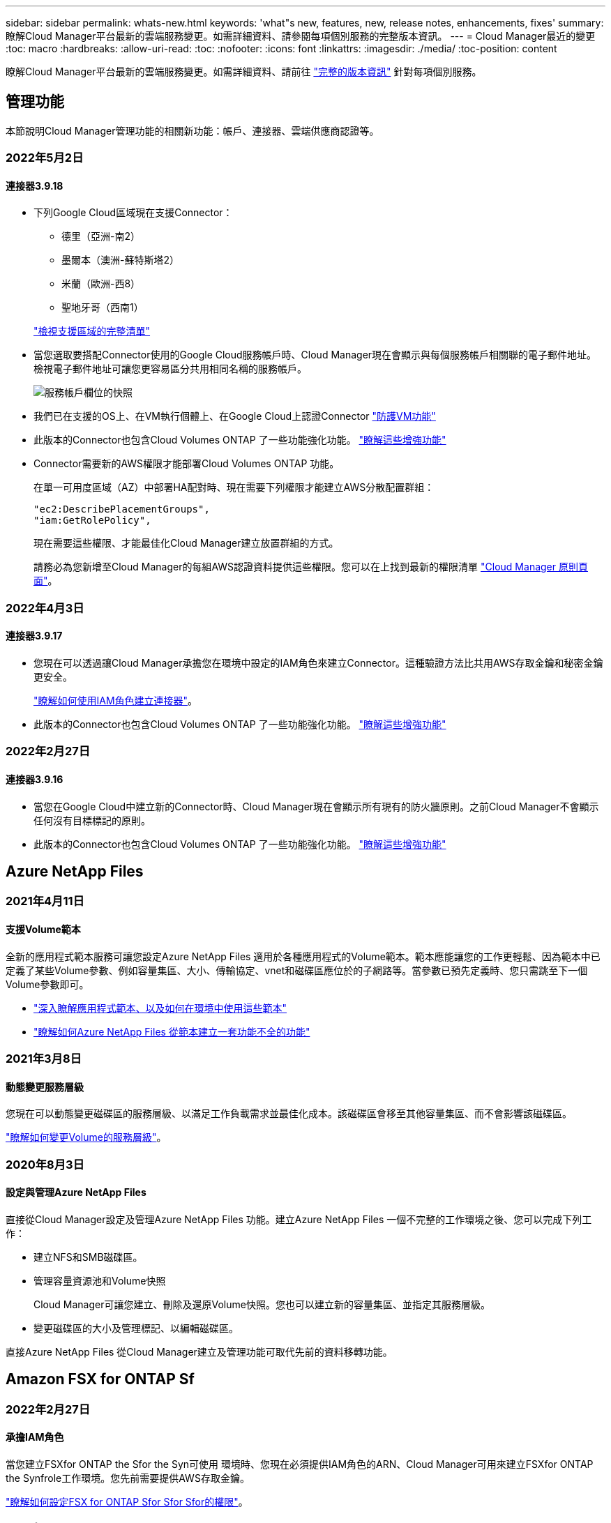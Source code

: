 ---
sidebar: sidebar 
permalink: whats-new.html 
keywords: 'what"s new, features, new, release notes, enhancements, fixes' 
summary: 瞭解Cloud Manager平台最新的雲端服務變更。如需詳細資料、請參閱每項個別服務的完整版本資訊。 
---
= Cloud Manager最近的變更
:toc: macro
:hardbreaks:
:allow-uri-read: 
:toc: 
:nofooter: 
:icons: font
:linkattrs: 
:imagesdir: ./media/
:toc-position: content


[role="lead"]
瞭解Cloud Manager平台最新的雲端服務變更。如需詳細資料、請前往 link:release-notes-index.html["完整的版本資訊"] 針對每項個別服務。



== 管理功能

本節說明Cloud Manager管理功能的相關新功能：帳戶、連接器、雲端供應商認證等。



=== 2022年5月2日



==== 連接器3.9.18

* 下列Google Cloud區域現在支援Connector：
+
** 德里（亞洲-南2）
** 墨爾本（澳洲-蘇特斯塔2）
** 米蘭（歐洲-西8）
** 聖地牙哥（西南1）


+
https://cloud.netapp.com/cloud-volumes-global-regions["檢視支援區域的完整清單"^]

* 當您選取要搭配Connector使用的Google Cloud服務帳戶時、Cloud Manager現在會顯示與每個服務帳戶相關聯的電子郵件地址。檢視電子郵件地址可讓您更容易區分共用相同名稱的服務帳戶。
+
image:https://raw.githubusercontent.com/NetAppDocs/cloud-manager-setup-admin/main/media/screenshot-google-cloud-service-account.png["服務帳戶欄位的快照"]

* 我們已在支援的OS上、在VM執行個體上、在Google Cloud上認證Connector https://cloud.google.com/compute/shielded-vm/docs/shielded-vm["防護VM功能"^]
* 此版本的Connector也包含Cloud Volumes ONTAP 了一些功能強化功能。 https://docs.netapp.com/us-en/cloud-manager-cloud-volumes-ontap/whats-new.html#2-may-2022["瞭解這些增強功能"^]
* Connector需要新的AWS權限才能部署Cloud Volumes ONTAP 功能。
+
在單一可用度區域（AZ）中部署HA配對時、現在需要下列權限才能建立AWS分散配置群組：

+
[source, json]
----
"ec2:DescribePlacementGroups",
"iam:GetRolePolicy",
----
+
現在需要這些權限、才能最佳化Cloud Manager建立放置群組的方式。

+
請務必為您新增至Cloud Manager的每組AWS認證資料提供這些權限。您可以在上找到最新的權限清單 https://mysupport.netapp.com/site/info/cloud-manager-policies["Cloud Manager 原則頁面"^]。





=== 2022年4月3日



==== 連接器3.9.17

* 您現在可以透過讓Cloud Manager承擔您在環境中設定的IAM角色來建立Connector。這種驗證方法比共用AWS存取金鑰和秘密金鑰更安全。
+
https://docs.netapp.com/us-en/cloud-manager-setup-admin/task-creating-connectors-aws.html["瞭解如何使用IAM角色建立連接器"]。

* 此版本的Connector也包含Cloud Volumes ONTAP 了一些功能強化功能。 https://docs.netapp.com/us-en/cloud-manager-cloud-volumes-ontap/whats-new.html#3-april-2022["瞭解這些增強功能"^]




=== 2022年2月27日



==== 連接器3.9.16

* 當您在Google Cloud中建立新的Connector時、Cloud Manager現在會顯示所有現有的防火牆原則。之前Cloud Manager不會顯示任何沒有目標標記的原則。
* 此版本的Connector也包含Cloud Volumes ONTAP 了一些功能強化功能。 https://docs.netapp.com/us-en/cloud-manager-cloud-volumes-ontap/whats-new.html#27-february-2022["瞭解這些增強功能"^]




== Azure NetApp Files



=== 2021年4月11日



==== 支援Volume範本

全新的應用程式範本服務可讓您設定Azure NetApp Files 適用於各種應用程式的Volume範本。範本應能讓您的工作更輕鬆、因為範本中已定義了某些Volume參數、例如容量集區、大小、傳輸協定、vnet和磁碟區應位於的子網路等。當參數已預先定義時、您只需跳至下一個Volume參數即可。

* https://docs.netapp.com/us-en/cloud-manager-app-template/concept-resource-templates.html["深入瞭解應用程式範本、以及如何在環境中使用這些範本"^]
* https://docs.netapp.com/us-en/cloud-manager-azure-netapp-files/task-create-volumes.html["瞭解如何Azure NetApp Files 從範本建立一套功能不全的功能"]




=== 2021年3月8日



==== 動態變更服務層級

您現在可以動態變更磁碟區的服務層級、以滿足工作負載需求並最佳化成本。該磁碟區會移至其他容量集區、而不會影響該磁碟區。

https://docs.netapp.com/us-en/cloud-manager-azure-netapp-files/task-manage-volumes.html#change-the-volumes-service-level["瞭解如何變更Volume的服務層級"]。



=== 2020年8月3日



==== 設定與管理Azure NetApp Files

直接從Cloud Manager設定及管理Azure NetApp Files 功能。建立Azure NetApp Files 一個不完整的工作環境之後、您可以完成下列工作：

* 建立NFS和SMB磁碟區。
* 管理容量資源池和Volume快照
+
Cloud Manager可讓您建立、刪除及還原Volume快照。您也可以建立新的容量集區、並指定其服務層級。

* 變更磁碟區的大小及管理標記、以編輯磁碟區。


直接Azure NetApp Files 從Cloud Manager建立及管理功能可取代先前的資料移轉功能。



== Amazon FSX for ONTAP Sf



=== 2022年2月27日



==== 承擔IAM角色

當您建立FSXfor ONTAP the Sfor the Syn可使用 環境時、您現在必須提供IAM角色的ARN、Cloud Manager可用來建立FSXfor ONTAP the Synfrole工作環境。您先前需要提供AWS存取金鑰。

link:https://docs.netapp.com/us-en/cloud-manager-fsx-ontap/requirements/task-setting-up-permissions-fsx.html["瞭解如何設定FSX for ONTAP Sfor Sfor Sfor的權限"]。



=== 2021年10月31日



==== 使用Cloud Manager API建立iSCSI Volume

您可以ONTAP 使用Cloud Manager API為FSX建立iSCSI Volume以供使用、並在工作環境中加以管理。



==== 建立Volume時、請選取Volume單位

您可以 link:https://docs.netapp.com/us-en/cloud-manager-fsx-ontap/use/task-add-fsx-volumes.html#creating-volumes["建立磁碟區時、請選取Volume單位（GiB或TiB）"] FSX ONTAP for Sfor Sf.



=== 2021年10月4日



==== 使用Cloud Manager建立CIFS Volume

現在您可以了 link:https://docs.netapp.com/us-en/cloud-manager-fsx-ontap/use/task-add-fsx-volumes.html#creating-volumes["使用ONTAP Cloud Manager在FSXF中建立CIFS Volume以供其使用"]。



==== 使用Cloud Manager編輯Volume

現在您可以了 link:https://docs.netapp.com/us-en/cloud-manager-fsx-ontap/use/task-manage-fsx-volumes.html#editing-volumes["使用ONTAP Cloud Manager編輯FSXfor Sf2 Volume"]。



== 應用程式範本



=== 2022年3月3日



==== 現在您可以建立範本來尋找特定的工作環境

使用「尋找現有資源」動作、您可以識別工作環境、然後使用其他範本動作（例如建立磁碟區）、輕鬆在現有的工作環境中執行動作。 https://docs.netapp.com/us-en/cloud-manager-app-template/task-define-templates.html#examples-of-finding-existing-resources-and-enabling-services-using-templates["如需詳細資料、請前往此處"]。



==== 能夠在Cloud Volumes ONTAP AWS中建立一個功能不只是功能不一的HA工作環境

目前在Cloud Volumes ONTAP AWS中建立功能完善的環境、除了建立單一節點系統之外、還包括建立高可用度系統。 https://docs.netapp.com/us-en/cloud-manager-app-template/task-define-templates.html#create-a-template-for-a-cloud-volumes-ontap-working-environment["瞭解如何建立Cloud Volumes ONTAP 適用於各種作業環境的範本"]。



=== 2022年2月9日



==== 現在、您可以建立範本來尋找特定的現有磁碟區、然後啟用Cloud Backup

使用新的「尋找資源」動作、您可以識別要啟用Cloud Backup的所有磁碟區、然後使用Cloud Backup動作來啟用這些磁碟區上的備份。

目前支援Cloud Volumes ONTAP 的是在內部部署ONTAP 的不支援系統上的大量資料。 https://docs.netapp.com/us-en/cloud-manager-app-template/task-define-templates.html#find-existing-volumes-and-activate-cloud-backup["如需詳細資料、請前往此處"]。



=== 2021年10月31日



==== 現在您可以標記同步關係、以便將其分組或分類、以便輕鬆存取

https://docs.netapp.com/us-en/cloud-manager-app-template/concept-tagging.html["深入瞭解資源標記"]。



== 雲端備份



=== 2022年5月2日



==== Google Cloud Storage中的備份檔案現在支援搜尋與還原

四月推出的「搜尋與還原」方法、可還原磁碟區和檔案、適用於將備份檔案儲存在AWS中的使用者。現在、將備份檔案儲存在Google Cloud Storage中的使用者可以使用這項功能。 https://docs.netapp.com/us-en/cloud-manager-backup-restore/task-restore-backups-ontap.html#prerequisites-2["瞭解如何使用Search & Restore還原磁碟區和檔案"]。



==== 設定要自動套用至Kubernetes叢集中新建立之磁碟區的備份原則

如果您在雲端備份啟動後、將新的持續磁碟區新增至Kubernetes叢集、過去您需要記住為這些磁碟區設定備份。現在、您可以選取要自動套用至新建立磁碟區的原則。當為新的Kubernetes叢集啟動Cloud Backup時、此選項可在設定精靈中使用、或 https://docs.netapp.com/us-en/cloud-manager-backup-restore/task-manage-backups-kubernetes.html#setting-a-backup-policy-to-be-assigned-to-new-volumes["從_備份設定_頁面"] 適用於已啟動Cloud Backup的叢集。



==== 雲端備份現在需要授權、才能在工作環境中啟動

雲端備份的授權實作方式有幾項變更：

* 您必須先向雲端供應商註冊PAYGO Marketplace訂閱、或向NetApp購買BYOL授權、才能啟動Cloud Backup。
* 30天免費試用版僅適用於從雲端供應商訂閱PAYGO的情況、使用BYOL授權時無法使用。
* 免費試用版從Marketplace訂閱開始的那一天開始。例如、如果您在針對Cloud Volumes ONTAP 某個系統使用Marketplace訂閱30天之後啟動免費試用版、雲端備份試用版將無法使用。


https://docs.netapp.com/us-en/cloud-manager-backup-restore/task-licensing-cloud-backup.html["深入瞭解可用的授權模式"]。



=== 2022年4月4日



==== Cloud Backup for Applications 1.1.0 SnapCenter （以支援功能為基礎）現已成為正式上市

全新的雲端應用程式備份功能可讓您將現有的Oracle與Microsoft SQL應用程式一致的Snapshot（備份）、從內部部署的主要儲存設備、卸載到AWS S3或Azure Blob的雲端物件儲存設備。

必要時、您可以將這些資料從雲端還原至內部部署。

https://docs.netapp.com/us-en/cloud-manager-backup-restore/concept-protect-app-data-to-cloud.html["深入瞭解如何將內部部署應用程式資料保護至雲端"]。



==== 全新的搜尋與還原功能、可在ONTAP 所有的還原檔案中搜尋磁碟區或檔案

現在、您可以ONTAP 透過*全部的支援檔案*、以部分或完整的Volume名稱、部分或完整的檔案名稱、大小範圍及其他搜尋篩選條件來搜尋Volume或檔案。如果您不確定哪個叢集或磁碟區是資料的來源、這是尋找您要還原資料的絕佳新方法。 https://docs.netapp.com/us-en/cloud-manager-backup-restore/task-restore-backups-ontap.html#restoring-ontap-data-using-search-restore["瞭解如何使用搜尋&還原"]。



=== 2022年3月3日



==== 能夠將持續磁碟區從GKE Kubernetes叢集備份到Google Cloud儲存設備

如果您的GKE叢集已安裝NetApp Astra Trident、而且使用Cloud Volumes ONTAP 適用於GCP的功能作為叢集的後端儲存設備、則您可以在Google Cloud儲存設備之間備份及還原持續的磁碟區。 https://docs.netapp.com/us-en/cloud-manager-backup-restore/task-backup-kubernetes-to-gcp.html["如需詳細資料、請前往此處"]。



==== 此版本已停止使用Cloud Data Sense掃描雲端備份檔案的試用版功能



== 雲端資料感測



=== 2022年4月5日



==== Data Sense可識別四種新類型的澳洲個人資料

Data Sense可識別及分類包含澳洲（TFN）（稅務檔案編號）、澳洲駕駛證編號、澳洲醫療保險編號及澳洲護照編號的檔案。 https://docs.netapp.com/us-en/cloud-manager-data-sense/reference-private-data-categories.html#types-of-personal-data["查看Data Sense可在您的資料中識別的所有個人資料類型"]。



==== 現在全域Active Directory伺服器可以是LDAP伺服器

除了先前支援的DNS伺服器之外、您與Data Sense整合的全域Active Directory伺服器現在也可以是LDAP伺服器。 https://docs.netapp.com/us-en/cloud-manager-data-sense/task-add-active-directory-datasense.html["如需詳細資料、請前往此處"]。



=== 2022年3月15日



==== 新篩選器、顯示特定使用者或群組擁有讀取或寫入權限的檔案

已新增名為「使用者/群組權限」的篩選器、以便列出特定使用者或群組具有讀取和/或寫入權限的檔案。您可以指定使用者名稱或群組名稱、或是部分名稱。此功能適用於Cloud Volumes ONTAP 下列系統上的Volume：功能：功能包括：功能性、內部ONTAP 版本、功能性、Azure NetApp Files 功能性、功能性、功能性ONTAP 、功能性、功能性、功能性、功能性、功能性、功能性、功能性、可在



==== Data Sense可決定SharePoint和OneDrive帳戶中檔案的權限

Data Sense現在可以讀取OneDrive帳戶和SharePoint帳戶中掃描檔案的權限。此資訊會顯示在檔案的「調查」窗格詳細資料中、以及「治理儀表板」的「開放權限」區域中。



==== Data Sense可識別兩種其他類型的個人資料

* 法文INSEE：INSEE程式碼是法國國家統計與經濟研究所（INSEE）用來識別各種實體的數值代碼。
* 密碼：此資訊是使用鄰近驗證來識別、方法是在英數字元字串旁尋找「password」一詞的排列。找到的項目數量將列在「法規遵循儀表板」的「個人結果」下方。您可以使用「篩選*個人資料>密碼*」在「調查」窗格中搜尋包含密碼的檔案。




==== 支援在黑暗站台部署OneDrive和SharePoint資料時掃描

當您在內部部署網站的主機上部署Cloud Data Sense但無法存取網際網路時、現在您可以從OneDrive帳戶或SharePoint帳戶掃描本機資料。 https://docs.netapp.com/us-en/cloud-manager-data-sense/task-deploy-compliance-dark-site.html#sharepoint_and_onedrive_special_requirements["您必須允許存取下列端點。"]



==== 此版本已停止使用Cloud Data Sense掃描雲端備份檔案的試用版功能



=== 2022年2月9日



==== 新增掃描Microsoft SharePoint線上帳戶的支援

現在您可以將SharePoint線上帳戶新增至Data Sense、以便從SharePoint網站掃描文件和檔案。 https://docs.netapp.com/us-en/cloud-manager-data-sense/task-scanning-sharepoint.html["瞭解如何掃描SharePoint帳戶"]。



==== Data Sense可將檔案從資料來源複製到目標位置、並同步處理這些檔案

如果您正在移轉資料、而且想要追蹤檔案的任何最後變更、這項功能就很有幫助。此動作使用 https://docs.netapp.com/us-en/cloud-manager-sync/concept-cloud-sync.html["NetApp Cloud Sync"^] 將資料從來源複製及同步至目標的功能。

https://docs.netapp.com/us-en/cloud-manager-data-sense/task-managing-highlights.html#copying-and-synchronizing-source-files-to-a-target-system["瞭解如何複製及同步檔案"]。



==== 為DSAR報告提供新的語言支援

目前支援使用德文和西班牙文搜尋資料主體名稱、以建立資料主體存取要求（DSAR）報告。本報告旨在協助貴組織遵守GDPR或類似的資料隱私權法律。



==== Data Sense可識別三種其他類型的個人資料

Data Sense現在可以在檔案中找到法文社會安全號碼、法文ID和法文驅動程式授權號碼。 https://docs.netapp.com/us-en/cloud-manager-data-sense/reference-private-data-categories.html#types-of-personal-data["請參閱「Data Sense」在掃描中識別的所有個人資料類型清單"]。



==== 安全性群組連接埠已變更、以便與連接器進行Data Sense通訊

Cloud Manager Connector的安全性群組將使用連接埠443、而非連接埠80、用於往返Data Sense執行個體的傳入和傳出流量、以提高安全性。這兩個連接埠目前仍為開啟狀態、因此您不會看到任何問題、但您應該更新任何舊版連接器部署中的安全性群組、因為連接埠80將在未來的版本中被淘汰。



== Cloud Sync



=== 2022年5月1日



==== 同步逾時

現在有一項新的*同步逾時*設定可供同步關係使用。此設定可讓您定義Cloud Sync 當同步尚未在指定的時數或天數內完成時、是否應取消資料同步。

https://docs.netapp.com/us-en/cloud-manager-sync/task-managing-relationships.html#changing-the-settings-for-a-sync-relationship["深入瞭解如何變更同步關係的設定"]。



==== 通知

現在有一項新的*通知*設定可供同步關係使用。此設定可讓您選擇是否要在Cloud Sync Cloud Manager的通知中心接收功能不全的通知。您可以啟用通知、以便成功同步資料、同步失敗資料及取消資料同步。

image:https://raw.githubusercontent.com/NetAppDocs/cloud-manager-sync/main/media/screenshot-notification-center.png["顯示Cloud Manager通知中心的快照。"]

https://docs.netapp.com/us-en/cloud-manager-sync/task-managing-relationships.html#changing-the-settings-for-a-sync-relationship["深入瞭解如何變更同步關係的設定"]。



=== 2022年4月3日



==== 資料代理群組增強功能

我們對資料代理商群組進行了多項增強：

* 您現在可以將資料代理程式移至新的或現有的群組。
* 您現在可以更新資料代理程式的Proxy組態。
* 最後、您也可以刪除資料代理人群組。


https://docs.netapp.com/us-en/cloud-manager-sync/task-managing-data-brokers.html["瞭解如何管理資料代理人群組"]。



==== 儀表板篩選器

您現在可以篩選「同步儀表板」的內容、更輕鬆地找到符合特定狀態的同步關係。例如、您可以篩選狀態為「失敗」的同步關係

image:https://raw.githubusercontent.com/NetAppDocs/cloud-manager-sync/main/media/screenshot-sync-filter.png["快照顯示儀表板頂端的「依同步狀態篩選」選項。"]



=== 2022年3月3日



==== 在儀表板中排序

您現在可以依照同步關係名稱來排序儀表板。

image:https://raw.githubusercontent.com/NetAppDocs/cloud-manager-sync/main/media/screenshot-sync-sort.png["顯示儀表板可用之「排序依據名稱」選項的快照。"]



==== 資料感測整合的增強功能

在先前的版本中、我們推出Cloud Sync 了與Cloud Data Sense整合的功能。在此更新中、我們透過更輕鬆地建立同步關係來強化整合。從Cloud Data Sense啟動資料同步之後、所有來源資訊都會包含在單一步驟中、而且只需要輸入一些重要詳細資料即可。

image:https://raw.githubusercontent.com/NetAppDocs/cloud-manager-sync/main/media/screenshot-sync-data-sense.png["這張螢幕快照會顯示直接從Cloud Data Sense開始新同步後出現的「Data Sense Integration」（資料感測整合）頁面。"]



== 雲端分層



=== 2022年5月3日



==== 雲端分層授權支援、可用於其他叢集組態

雲端分層授權現在可與分層鏡射組態（不含MetroCluster 非功能組態）的叢集、以及分層至IBM Cloud Object Storage的叢集共享。您不再需要在FabricPool 這些情況下使用過時的不再使用的功能介紹授權。如此一來、您就能更輕鬆地在更多叢集上使用「浮動」雲端分層授權。 https://docs.netapp.com/us-en/cloud-manager-tiering/task-licensing-cloud-tiering.html#apply-cloud-tiering-licenses-to-clusters-in-special-configurations["瞭解如何授權及設定這些類型的叢集。"]



=== 2022年4月4日



==== Amazon S3 Glacier立即擷取儲存類別現已推出

設定雲端分層時、現在您可以設定生命週期規則、讓非使用中的資料在特定天數後從_Standard_儲存類別轉換為_Glacier即時擷取。這將有助於降低AWS基礎架構成本。 https://docs.netapp.com/us-en/cloud-manager-tiering/reference-aws-support.html["請參閱支援的S3儲存類別。"]



==== Cloud Tiering已完全符合ONTAP Select 資格、可在不同步系統上執行

除了將資料從AFF 您的功能區和FAS 功能區系統分層、現在您可以將非作用中的資料從ONTAP Select 您的功能區系統分層處理至雲端儲存設備。



=== 2021年9月2日



==== Cloud Tiering BYOL授權取代FabricPool 了不含功能的授權

雲端分層服務的Cloud Manager支援分層組態、現在提供全新的* Cloud Tiering *授權。這是一種浮動授權、您可以在多ONTAP 個內部部署的叢集上使用。您過去可能使用的* FabricPool 僅保留給Cloud Manager不支援的組態。

https://docs.netapp.com/us-en/cloud-manager-tiering/task-licensing-cloud-tiering.html#use-a-cloud-tiering-byol-license["深入瞭解新的雲端分層授權"]。



==== 將非作用中資料從內部ONTAP 的支援叢集分成S3相容的物件儲存設備

現在、您可以將非作用中資料分層至任何使用簡易儲存服務（S3）傳輸協定的物件儲存服務。 https://docs.netapp.com/us-en/cloud-manager-tiering/task-tiering-onprem-s3-compat.html["瞭解如何將資料分層至S3相容的物件儲存設備"]。



== Cloud Volumes ONTAP



=== 2022年5月2日

以下是3.9.18版Connector所做的變更。



==== 版本9.11.0 Cloud Volumes ONTAP

Cloud Manager現在可以部署及管理Cloud Volumes ONTAP 功能。

https://docs.netapp.com/us-en/cloud-volumes-ontap-relnotes["深入瞭Cloud Volumes ONTAP 解本版的更新功能"^]。



==== 強化中介升級

當Cloud Manager升級HA配對的中介程式時、它現在會在刪除開機磁碟之前驗證是否有新的中介映像可用。此變更可確保在升級程序失敗時、中介程序仍能繼續順利運作。



==== K8s標籤已移除

K8s索引標籤已在先前版本中過時、現在已移除。如果您想要搭配Cloud Volumes ONTAP 使用Kubernetes搭配使用、可以將託管Kubernetes叢集新增至Canvas、作為進階資料管理的工作環境。

https://docs.netapp.com/us-en/cloud-manager-kubernetes/concept-kubernetes.html["深入瞭解Cloud Manager中的Kubernetes資料管理"^]



==== Azure年度合約

Azure現已透過年度合約提供Essentials與Professional套裝軟體。您可以聯絡NetApp銷售代表以購買年度合約。該合約可在Azure Marketplace以私人優惠形式提供。

NetApp與您分享私人優惠之後、您可以在工作環境建立期間、從Azure Marketplace訂閱年度方案。

https://docs.netapp.com/us-en/cloud-manager-cloud-volumes-ontap/concept-licensing.html["深入瞭解授權"]。



==== S3 Glacier即時擷取

您現在可以將階層式資料儲存在Amazon S3 Glacier即時擷取儲存類別中。

https://docs.netapp.com/us-en/cloud-manager-cloud-volumes-ontap/task-tiering.html#changing-the-storage-class-for-tiered-data["瞭解如何變更階層式資料的儲存類別"]。



==== Connector需要新的AWS權限

在單一可用度區域（AZ）中部署HA配對時、現在需要下列權限才能建立AWS分散配置群組：

[source, json]
----
"ec2:DescribePlacementGroups",
"iam:GetRolePolicy",
----
現在需要這些權限、才能最佳化Cloud Manager建立放置群組的方式。

請務必為您新增至Cloud Manager的每組AWS認證資料提供這些權限。您可以在上找到最新的權限清單 https://mysupport.netapp.com/site/info/cloud-manager-policies["Cloud Manager 原則頁面"^]。



==== 新的Google Cloud區域支援

從9.10.1版開始、下列Google Cloud區域現在支援此功能：Cloud Volumes ONTAP

* 德里（亞洲-南2）
* 墨爾本（澳洲-蘇特斯塔2）
* Milan（Europe - west8）-僅限單一節點
* Santiago,（西南1）-僅限單一節點


https://cloud.netapp.com/cloud-volumes-global-regions["檢視Cloud Volumes ONTAP 支援區域的完整清單以供參閱"^]



==== 在Google Cloud中支援n2-Standard-16

從Cloud Volumes ONTAP 9.10.1版開始、Google Cloud現在支援使用支援n2-Standard-16機器類型的功能。

https://docs.netapp.com/us-en/cloud-volumes-ontap-relnotes/reference-configs-gcp.html["在Cloud Volumes ONTAP Google Cloud中檢視支援的支援功能組態"^]



==== Google Cloud防火牆原則的增強功能

* 當您Cloud Volumes ONTAP 在Google Cloud中建立一個「叢集式HA配對」時、Cloud Manager現在會在VPC中顯示所有現有的防火牆原則。
+
之前Cloud Manager不會在VPC-1、VPC-2或VPC-3中顯示任何沒有目標標記的原則。

* 當您Cloud Volumes ONTAP 在Google Cloud中建立一個單一節點系統時、現在您可以選擇是否要預先定義的防火牆原則、僅允許所選VPC（建議）或所有VPC內的流量。




==== Google Cloud服務帳戶的增強功能

當您選擇要搭配Cloud Volumes ONTAP 使用的Google Cloud服務帳戶時、Cloud Manager現在會顯示與每個服務帳戶相關的電子郵件地址。檢視電子郵件地址可讓您更容易區分共用相同名稱的服務帳戶。

image:https://raw.githubusercontent.com/NetAppDocs/cloud-manager-cloud-volumes-ontap/main/media/screenshot-google-cloud-service-account.png["服務帳戶欄位的快照"]



=== 2022年4月3日



==== System Manager連結已移除

我們已移除Cloud Volumes ONTAP 先前可從功能環境中取得的System Manager連結。

您仍可在連線Cloud Volumes ONTAP 至該系統的網頁瀏覽器中輸入叢集管理IP位址、以連線至System Manager。 https://docs.netapp.com/us-en/cloud-manager-cloud-volumes-ontap/task-connecting-to-otc.html["深入瞭解連線至System Manager"]。



==== WORM儲存設備充電

入門特惠費率已經到期、現在您將需要支付使用WORM儲存設備的費用。根據WORM磁碟區的總配置容量、每小時充電一次。這適用於新的Cloud Volumes ONTAP 和現有的不全系統。

https://cloud.netapp.com/pricing["瞭解WORM儲存設備的定價"^]。



=== 2022年2月27日

以下變更是在版本3.9.16的Connector中進行。



==== 重新設計Volume精靈

我們最近推出的「建立新磁碟區精靈」、現在可從*進階分配*選項在特定的集合體上建立磁碟區。

https://docs.netapp.com/us-en/cloud-manager-cloud-volumes-ontap/task-create-volumes.html["瞭解如何在特定的Aggregate上建立磁碟區"]。



== 適用於 GCP Cloud Volumes Service



=== 2020年9月9日



==== 支援Cloud Volumes Service for Google Cloud

您現在Cloud Volumes Service 可以直接從Cloud Manager管理適用於Google Cloud的功能：

* 設定及建立工作環境
* 為Linux和UNIX用戶端建立及管理NFSv3和NFSv4.1磁碟區
* 為Windows用戶端建立及管理SMB 3.x磁碟區
* 建立、刪除及還原Volume快照




== 運算



=== 2020年12月7日



==== 在Cloud Manager和Spot之間進行導覽

現在、您可以更輕鬆地在 Cloud Manager 和 Spot 之間進行瀏覽。

全新的「 * 儲存作業 * 」區段可讓您直接導覽至 Cloud Manager 。完成後、您可以從 Cloud Manager 的 * Compute * 索引標籤找到答案。



=== 2020年10月18日



==== 運算服務簡介

善用資源 https://spot.io/products/cloud-analyzer/["Spot Cloud Analyzer 的功能"^]Cloud Manager現在可以針對您的雲端運算支出進行高階成本分析、並找出可能的節約效益。此資訊可從Cloud Manager * Compute *服務取得。

https://docs.netapp.com/us-en/cloud-manager-compute/concept-compute.html["深入瞭解運算服務"]。

image:https://raw.githubusercontent.com/NetAppDocs/cloud-manager-compute/main/media/screenshot_compute_dashboard.gif["在Cloud Manager中顯示「成本分析」頁面的快照"]



== 全域檔案快取



=== 2021年12月17日（1.2.0版）



==== 已將Openssl模組升級至1.1.1版。

這是最新版本、而且更安全。此模組用於GFC Edge與GFC Core之間的安全通訊。



==== 記錄基礎架構已經增強。



=== 2021年6月9日（1.1.0版）



==== 已新增「Edge同步」功能。

此功能可讓遠端辦公室的多個邊緣保持同步、而且資料永遠會快取/暖化。當某個檔案在某個Edge上被清除/擷取時、參與Edge Sync的所有Edge上的相同檔案都會更新並快取。請參閱第8.4節 https://repo.cloudsync.netapp.com/gfc/Netapp%20GFC%20User%20Guide%201.1.0.pdf["NetApp 全球檔案快取使用者指南"^] 以取得詳細資料。



==== 已將Openssl模組升級至1.1.1版。

這是最新版本、而且更安全。此模組用於GFC Edge與GFC Core之間的安全通訊。



==== 更新授權登錄頁面。

GFC授權登錄頁面現在會顯示透過NetApp訂閱啟動的授權數量。



=== 2021年3月21日（版本1.0.3）



==== 軟體安裝程式會更新、自動將GFC程序排除在Windows Defender之外。

Global File Cache軟體安裝程式現在可將所有GFC程序排除在Windows Defender軟體隨需掃描之外。



==== 新的「原則組態」索引標籤已新增至「組態主控台」。

此組態索引標籤可讓您從GFC核心新增預先填入的工作。



==== 強化軟體、減少記憶體使用量、同時提升效能與穩定性。



== Kubernetes



=== 2022年5月8日



==== 拖放以新增儲存類別

您現在可以將Kubernetes叢集拖放到Cloud Volumes ONTAP 運作環境中、直接從Canvas.新增儲存類別。

link:https://docs.netapp.com/us-en/cloud-manager-kubernetes/task/task-k8s-manage-storage-classes.html#add-storage-classes["新增儲存類別"]



=== 2022年4月4日



==== 使用Cloud Manager資源頁面管理Kubernetes叢集

Kubernetes叢集管理現在已直接從叢集工作環境增強整合功能。全新 link:https://docs.netapp.com/us-en/cloud-manager-kubernetes/task/task-k8s-quick-start.html["快速入門"] 讓您快速上線運作。

您現在可以從叢集資源頁面執行下列動作。

* link:https://docs.netapp.com/us-en/cloud-manager-kubernetes/task/task-k8s-manage-trident.html["安裝Astra Trident"]
* link:https://docs.netapp.com/us-en/cloud-manager-kubernetes/task/task-k8s-manage-storage-classes.html["新增儲存類別"]
* link:https://docs.netapp.com/us-en/cloud-manager-kubernetes/task/task-k8s-manage-persistent-volumes.html["檢視持續磁碟區"]
* link:https://docs.netapp.com/us-en/cloud-manager-kubernetes/task/task-k8s-manage-remove-cluster.html["移除叢集"]
* link:https://docs.netapp.com/us-en/cloud-manager-kubernetes/task/task-kubernetes-enable-services.html["啟用資料服務"]




=== 2022年2月27日



==== 支援Google Cloud中的Kubernetes叢集

您現在可以使用Cloud Manager、在Google Cloud中新增及管理託管的Google Kubernetes Engine（GKE）叢集和自我管理的Kubernetes叢集。

link:https://docs.netapp.com/us-en/cloud-manager-kubernetes/requirements/kubernetes-reqs-gke.html["瞭解如何在Google Cloud中開始使用Kubernetes叢集"]。



== 監控



=== 2021年8月1日



==== 變更為擷取單位名稱

我們將擷取單元執行個體的預設名稱變更為CloudInsights–AU-_UUUUID_、使名稱更具說明性（UUID為產生的雜湊）。

當您在Cloud Volumes ONTAP 運作環境中啟用監控服務時、Cloud Manager會部署此執行個體。



=== 2021年5月5日



==== 支援現有租戶

現在、即使Cloud Volumes ONTAP 您有Cloud Insights 現有的支援者、也可以在不工作環境中啟用監控服務。



==== 免費試用版移轉

啟用監控服務時、Cloud Manager會免費試用Cloud Insights VMware。在第29天、您的計畫現在會自動從試用版移轉至 https://docs.netapp.com/us-en/cloudinsights/concept_subscribing_to_cloud_insights.html#editions["基本版"^]。



=== 2021年2月9日



==== 支援Azure

目前支援Azure的Monitoring服務Cloud Volumes ONTAP 。



==== 政府區域的支援

AWS和Azure的政府區域也支援監控服務。



== 內部 ONTAP 部署的叢集



=== 2022年2月27日



==== 數位錢包提供「ONTAP 內部部署的功能」索引標籤。

現在您可以查看內部ONTAP 的叢集庫存、以及其硬體和服務合約的到期日。此外也提供叢集的其他詳細資料。

https://docs.netapp.com/us-en/cloud-manager-ontap-onprem/task-discovering-ontap.html#viewing-cluster-information-and-contract-details["請參閱如何檢視這項重要的內部叢集資訊"]。您必須擁有適用於叢集的NetApp支援網站帳戶（NSS）、而且必須將您的Cloud Manager帳戶附加至新的資信。



=== 2022年1月11日



==== 您在內部ONTAP 的等量資料叢集上新增到磁碟區的標記、可與標記服務搭配使用。

您新增至磁碟區的標記現在與應用程式範本服務的標記功能相關聯、可協助您組織及簡化資源管理。



=== 2021年11月28日



==== 已ONTAP 簡化內部部署的架構叢集建立Volume精靈

我們重新設計了「建立Volume精靈」、以方便使用、現在您可以選擇自訂的匯出原則。



== 勒索軟體保護



=== 2022年3月15日



==== 新的面板可追蹤業務關鍵資料的權限狀態

新的「業務關鍵資料權限分析」面板會顯示資料的權限狀態、這對您的業務而言至關重要。如此一來、您就能快速評估保護業務關鍵資料的能力。 https://docs.netapp.com/us-en/cloud-manager-ransomware/task-analyze-ransomware-data.html#status-of-permissions-on-your-critical-business-data["如需詳細資料、請前往此處"]。



==== 「開放權限」區域現在包括OneDrive和SharePoint帳戶

勒索軟體保護儀表板中的「開放權限」區域現在包含OneDrive帳戶和SharePoint帳戶中掃描檔案的權限。



=== 2022年2月9日



==== 全新勒索軟體保護服務

全新的勒索軟體保護服務可讓您檢視網路安全相關資訊、並評估資料對網路攻擊的恢復能力。它也提供警示與修正清單、讓您的資料更安全。

https://docs.netapp.com/us-en/cloud-manager-ransomware/concept-ransomware-protection.html["深入瞭解這項新服務"]。



== 複寫



=== 2021年9月2日



==== 支援Amazon FSX for ONTAP Sfy

您現在可以將資料從Cloud Volumes ONTAP 一套不間斷的系統或內部部署ONTAP 的一套功能的叢集複寫到Amazon FSX for ONTAP 整個檔案系統。

https://docs.netapp.com/us-en/cloud-manager-replication/task-replicating-data.html["瞭解如何設定資料複寫"]。



=== 2021年5月5日



==== 重新設計的介面

我們重新設計了「複寫」索引標籤、以方便使用、並符合Cloud Manager使用者介面的目前外觀與風格。

image:https://raw.githubusercontent.com/NetAppDocs/cloud-manager-replication/main/media/replication.gif["Cloud Manager中重新設計的「複寫」索引標籤快照、顯示磁碟區關係清單。"]



== 支援服務SnapCenter



=== 2021年12月21日



==== Apache log4j弱點的修正程式

感謝支援服務1.0.1將Apache log4j從2.9.1版升級至2.17版、以解決下列弱點：-2021至44228、-2021至4104及-2021至45105。SnapCenter

支援此功能的叢集應自動更新至最新版本。SnapCenter您應該確定SnapCenter 「支援服務」UI中的版本顯示叢集為1.0.1.1251或更新版本。
